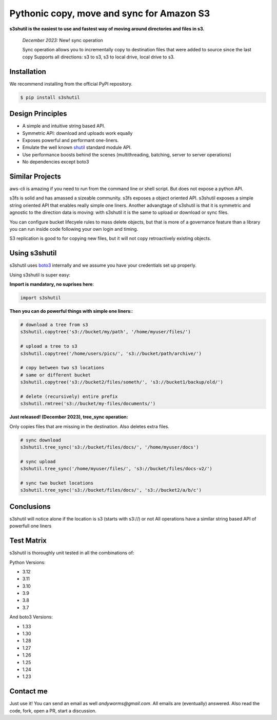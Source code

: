 ===========================================================
Pythonic copy, move and sync for Amazon S3
===========================================================
|Unittests| |License| |Downloads| |Language| |PyVersions|

.. image:: https://raw.githubusercontent.com/andyil/s3shutil/master/s3shutil-logo.png
  :width: 800
  :alt: s3shutil logo

.. |Unittests| image:: https://github.com/andyil/s3shutil/actions/workflows/unitests.yml/badge.svg
    
.. |Downloads| image:: https://img.shields.io/pypi/dw/s3shutil
    
.. |License| image:: https://img.shields.io/github/license/andyil/s3shutil
    :target: https://github.com/andyil/s3shutil/blob/develop/LICENSE
    :alt: License

.. |Language| image:: https://img.shields.io/github/languages/top/andyil/s3shutil

.. |PyVersions| image:: https://img.shields.io/pypi/pyversions/s3shutil.svg

**s3shutil is the easiest to use and fastest way of moving around directories and files in s3.**


   *December  2023:*  New! sync operation

   Sync operation allows you to incrementally copy to destination files that
   were added to source since the last copy
   Supports all directions: s3 to s3, s3 to local drive, local drive to s3.


Installation
---------------
We recommend installing from the official PyPI repository.

.. code-block:: sh

    $ pip install s3shutil
    




Design Principles
---------------
* A simple and intuitive string based API.
* Symmetric API: download and uploads work equally
* Exposes powerful and performant one-liners.
* Emulate the well known `shutil <https://docs.python.org/3/library/shutil.html>`_ standard module API.
* Use performance boosts behind the scenes (multithreading, batching, server to server operations)
* No dependencies except boto3

Similar Projects
---------------
aws-cli is amazing if you need to run from the command line or shell script. But does not expose a python API. 

s3fs is solid and has amassed a sizeable community. s3fs exposes a object oriented API. s3shutil exposes a 
simple string oriented API that enables really simple one liners. Another advangtage of s3shutil is that it is 
symmetric and agnostic to the direction data is moving: with s3shutil it is the same to upload or download or sync files.

You can configure bucket lifecyele rules to mass delete objects, but that is more of a governance feature than a library 
you can run inside code following your own login and timing.

S3 replication is good to for copying new files, but it will not copy retroactively existing objects.



Using s3shutil
---------------
s3shutil uses `boto3 <https://github.com/boto/boto3>`_ internally and we assume you have your credentials set up properly.

Using s3shutil is super easy:

**Import is mandatory, no suprises here**:

.. code-block:: python

    import s3shutil

**Then you can do powerful things with simple one liners:**:

.. code-block:: python

    # download a tree from s3
    s3shutil.copytree('s3://bucket/my/path', '/home/myuser/files/')

    # upload a tree to s3
    s3shutil.copytree('/home/users/pics/', 's3://bucket/path/archive/')

    # copy between two s3 locations
    # same or different bucket
    s3shutil.copytree('s3://bucket2/files/someth/', 's3://bucket1/backup/old/')

    # delete (recursively) entire prefix
    s3shutil.rmtree('s3://bucket/my-files/documents/')


**Just released! (December 2023), tree_sync operation:**

Only copies files that are missing in the destination.
Also deletes extra files.


.. code-block:: python

    # sync download
    s3shutil.tree_sync('s3://bucket/files/docs/', '/home/myuser/docs')

    # sync upload
    s3shutil.tree_sync('/home/myuser/files/', 's3://bucket/files/docs-v2/')

    # sync two bucket locations
    s3shutil.tree_sync('s3://bucket/files/docs/', 's3://bucket2/a/b/c')


Conclusions
---------------
s3shutil will notice alone if the location is s3 (starts with s3://) or not
All operations have a similar string based API of powerfull one liners


Test Matrix
---------------
s3shutil is thoroughly unit tested in all the combinations of:

Python Versions:

+ 3.12
+ 3.11 
+ 3.10
+ 3.9
+ 3.8
+ 3.7

And boto3 Versions: 

+ 1.33
+ 1.30
+ 1.28
+ 1.27
+ 1.26
+ 1.25
+ 1.24
+ 1.23


Contact me
---------------
Just use it! You can send an email as well `andyworms@gmail.com`.
All emails are (eventually) answered.
Also read the code, fork, open a PR, start a discussion.

